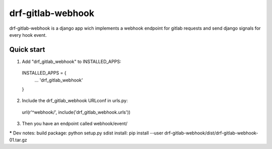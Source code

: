 ==================
drf-gitlab-webhook
==================

drf-gitlab-webhook is a django app wich implements a webhook endpoint
for gitlab requests and send django signals for every hook event.

Quick start
-----------

1. Add "drf_gitlab_webhook" to INSTALLED_APPS:
  INSTALLED_APPS = {
    ...
    'drf_gitlab_webhook'
  }

2. Include the drf_gitlab_webhook URLconf in urls.py:
  url(r'^webhook/', include('drf_gitlab_webhook.urls'))

3. Then you have an endpoint called webhook/event/

***** Dev notes:
build package: python setup.py sdist
install: pip install --user drf-gitlab-webhook/dist/drf-gitlab-webhook-01.tar.gz
